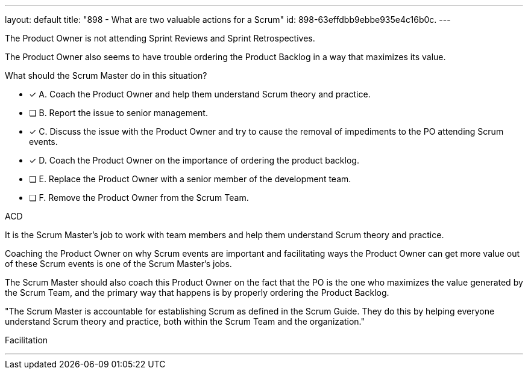 ---
layout: default 
title: "898 - What are two valuable actions for a Scrum"
id: 898-63effdbb9ebbe935e4c16b0c.
---


[#question]


****

[#query]
--
The Product Owner is not attending Sprint Reviews and Sprint Retrospectives.

The Product Owner also seems to have trouble ordering the Product Backlog in a way that maximizes its value. 

What should the Scrum Master do in this situation?
--

[#list]
--
* [*] A. Coach the Product Owner and help them understand Scrum theory and practice.
* [ ] B. Report the issue to senior management.
* [*] C. Discuss the issue with the Product Owner and try to cause the removal of impediments to the PO attending Scrum events.
* [*] D. Coach the Product Owner on the importance of ordering the product backlog.
* [ ] E. Replace the Product Owner with a senior member of the development team.
* [ ] F. Remove the Product Owner from the Scrum Team.

--
****

[#answer]
ACD

[#explanation]
--
It is the Scrum Master's job to work with team members and help them understand Scrum theory and practice.

Coaching the Product Owner on why Scrum events are important and facilitating ways the Product Owner can get more value out of these Scrum events is one of the Scrum Master's jobs.

The Scrum Master should also coach this Product Owner on the fact that the PO is the one who maximizes the value generated by the Scrum Team, and the primary way that happens is by properly ordering the Product Backlog.

"The Scrum Master is accountable for establishing Scrum as defined in the Scrum Guide. They do this by helping everyone understand Scrum theory and practice, both within the Scrum Team and the organization."
--

[#ka]
Facilitation

'''

